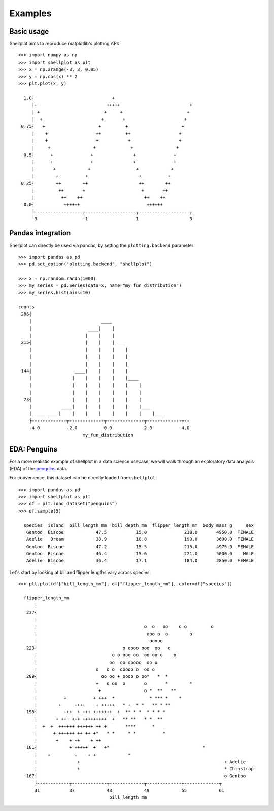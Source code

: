 .. _examples:

========
Examples
========

Basic usage
-------------

Shellplot aims to reproduce matplotlib's plotting API::


        >>> import numpy as np
        >>> import shellplot as plt
        >>> x = np.arange(-3, 3, 0.05)
        >>> y = np.cos(x) ** 2
        >>> plt.plot(x, y)

          1.0┤                             +
             |+                          +++++                          +
             | +                        +     +                        +
             |  +                      +       +                      +
         0.75┤   +                    +         +                    +
             |    +                  ++         ++                  +
             |    +                  +           +                  +
             |     +                +             +                +
          0.5┤      +              +               +              +
             |      +              +               +              +
             |       +            +                 +            +
             |        +          +                   +          +
         0.25┤        ++        ++                   ++        ++
             |         ++       +                     +       ++
             |          ++    ++                       ++    ++
          0.0┤           ++++++                         ++++++
             ├------------------┬-------------------┬-------------------┬
             -3                 -1                  1                   3


Pandas integration
-------------------

Shellplot can directly be used via pandas, by setting the ``plotting.backend``
parameter::


        >>> import pandas as pd
        >>> pd.set_option("plotting.backend", "shellplot")

        >>> x = np.random.randn(1000)
        >>> my_series = pd.Series(data=x, name="my_fun_distribution")
        >>> my_series.hist(bins=10)

        counts
         286┤
            |                          ____
            |                     ____|    |
            |                    |    |    |
         215┤                    |    |    |____
            |                    |    |    |    |
            |                    |    |    |    |
            |                    |    |    |    |
         144┤                ____|    |    |    |
            |               |    |    |    |    |____
            |               |    |    |    |    |    |
            |               |    |    |    |    |    |
          73┤               |    |    |    |    |    |
            |           ____|    |    |    |    |    |____
            | ____ ____|    |    |    |    |    |    |    |____
            ├-------------┬-------------┬--------------┬-------------┬--
            -4.0          -2.0          0.0            2.0           4.0
                                my_fun_distribution


EDA: Penguins
-------------------

For a more realistic example of shellplot in a data science usecase, we will
walk through an exploratory data analysis (EDA) of the `penguins`_ data.

For convenience, this dataset can be directly loaded from ``shellplot``::


        >>> import pandas as pd
        >>> import shellplot as plt
        >>> df = plt.load_dataset("penguins")
        >>> df.sample(5)

          species  island  bill_length_mm  bill_depth_mm  flipper_length_mm  body_mass_g     sex
           Gentoo  Biscoe            47.5           15.0              218.0       4950.0  FEMALE
           Adelie   Dream            38.9           18.8              190.0       3600.0  FEMALE
           Gentoo  Biscoe            47.2           15.5              215.0       4975.0  FEMALE
           Gentoo  Biscoe            46.4           15.6              221.0       5000.0    MALE
           Adelie  Biscoe            36.4           17.1              184.0       2850.0  FEMALE


Let's start by looking at bill and flipper lengths vary across species::


        >>> plt.plot(df["bill_length_mm"], df["flipper_length_mm"], color=df["species"])

          flipper_length_mm
              |
           237┤
              |
              |                                        o  o   oo    o o         o
              |                                         ooo o  o        o
              |                                          ooooo
           223┤                                o oooo ooo  oo   o
              |                            o o ooo oo  oo oo o    o
              |                           oo  oo ooooo  oo o
              |                      o   o o  ooooo o  oo o
           209┤                        oo oo + oooo o oo*   *  *
              |                      +   o oo  o       o       *        *
              |                       +                o *  **   **
              |          +          + +++  *             * *** *    *
              |        +     ++++    + +++++   * +  * *   ** * **
           195┤          +++  + +++ +++++++  +  ** * *  * * * *
              |       + ++  +++ +++++++++  +   ** **   * *  **
              |  +  +  ++++++ ++++++ ++ +       ****      *
              |      + ++++++ ++ ++ +*   * *     * *          *
              |       +    + ++    + ++
           181┤            + +++++  +   +*                                   *
              |    +         +    + +            *
              |               +                                                      + Adelie
              |               +                                                      * Chinstrap
           167┤                                                                      o Gentoo
              ├------------┬-------------┬-------------┬-------------┬-------------┬
              31           37            43            49            55            61
                                          bill_length_mm




.. _penguins: https://github.com/allisonhorst/palmerpenguins
